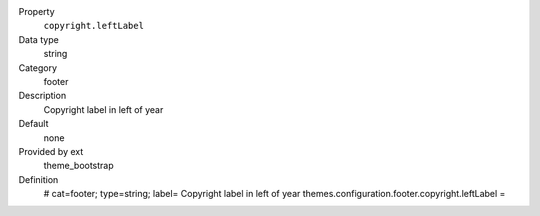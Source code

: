 .. ..................................
.. container:: table-row dl-horizontal panel panel-default constants theme_bootstrap cat_footer

	Property
		``copyright.leftLabel``

	Data type
		string

	Category
		footer

	Description
		Copyright label in left of year

	Default
		none

	Provided by ext
		theme_bootstrap

	Definition
		# cat=footer; type=string; label= Copyright label in left of year
		themes.configuration.footer.copyright.leftLabel =